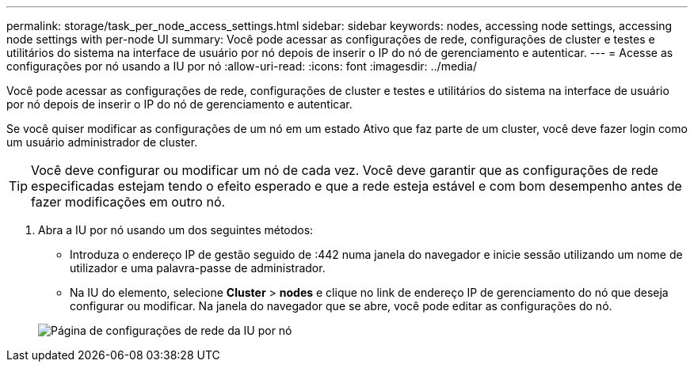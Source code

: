 ---
permalink: storage/task_per_node_access_settings.html 
sidebar: sidebar 
keywords: nodes, accessing node settings, accessing node settings with per-node UI 
summary: Você pode acessar as configurações de rede, configurações de cluster e testes e utilitários do sistema na interface de usuário por nó depois de inserir o IP do nó de gerenciamento e autenticar. 
---
= Acesse as configurações por nó usando a IU por nó
:allow-uri-read: 
:icons: font
:imagesdir: ../media/


[role="lead"]
Você pode acessar as configurações de rede, configurações de cluster e testes e utilitários do sistema na interface de usuário por nó depois de inserir o IP do nó de gerenciamento e autenticar.

Se você quiser modificar as configurações de um nó em um estado Ativo que faz parte de um cluster, você deve fazer login como um usuário administrador de cluster.


TIP: Você deve configurar ou modificar um nó de cada vez. Você deve garantir que as configurações de rede especificadas estejam tendo o efeito esperado e que a rede esteja estável e com bom desempenho antes de fazer modificações em outro nó.

. Abra a IU por nó usando um dos seguintes métodos:
+
** Introduza o endereço IP de gestão seguido de :442 numa janela do navegador e inicie sessão utilizando um nome de utilizador e uma palavra-passe de administrador.
** Na IU do elemento, selecione *Cluster* > *nodes* e clique no link de endereço IP de gerenciamento do nó que deseja configurar ou modificar. Na janela do navegador que se abre, você pode editar as configurações do nó.


+
image::../media/per_node_ui_hcc_skin.png[Página de configurações de rede da IU por nó]


